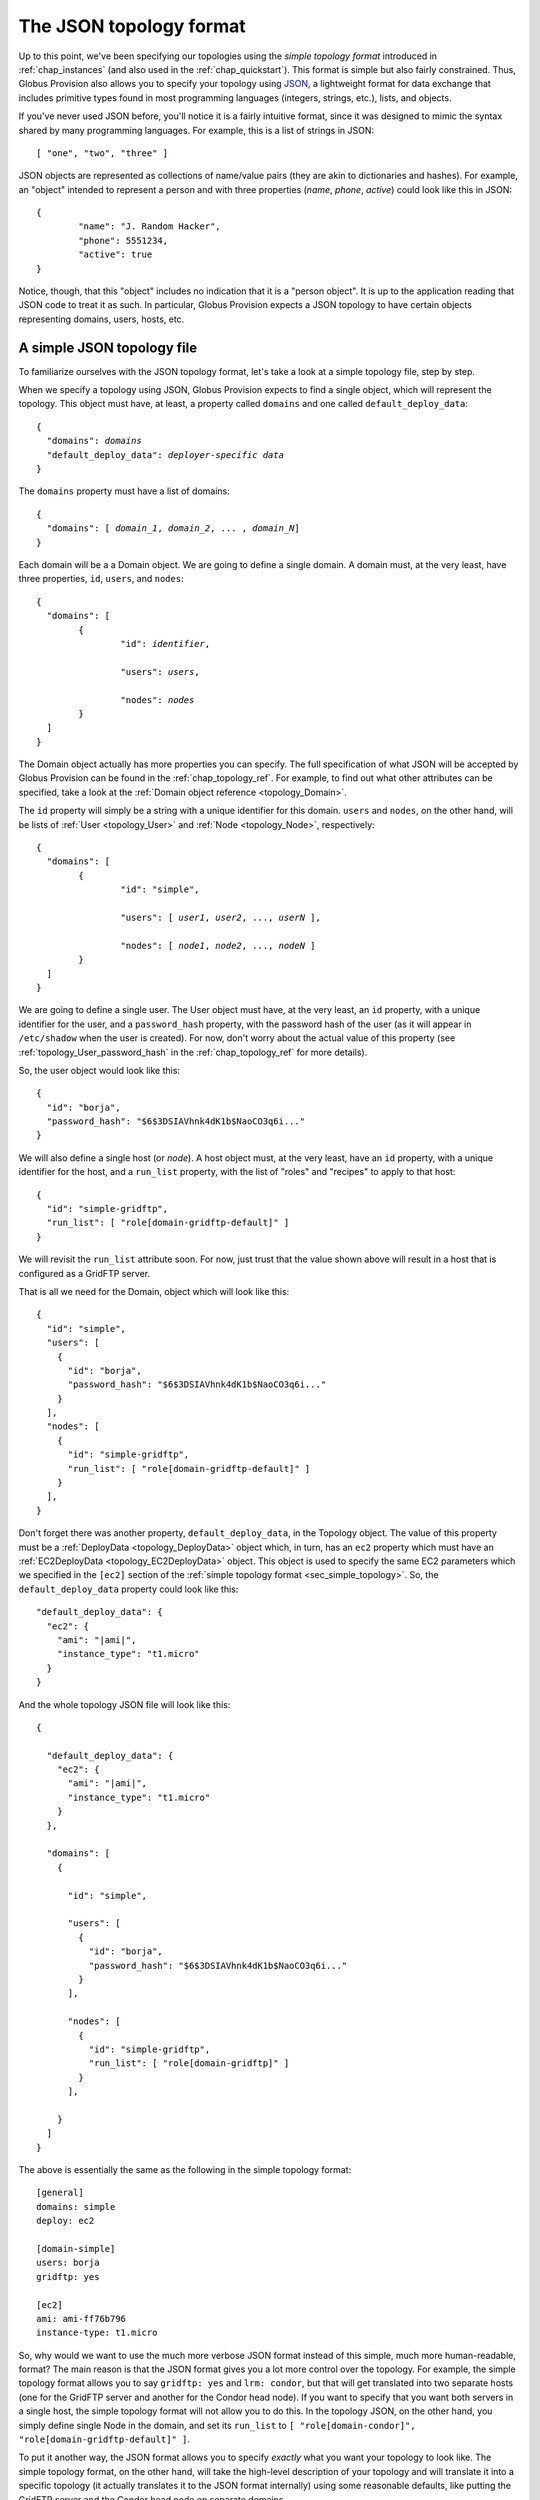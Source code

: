 .. _chap_topology:

The JSON topology format
************************

Up to this point, we've been specifying our topologies using the *simple topology format*
introduced in :ref:`chap_instances` (and also used in the :ref:`chap_quickstart`). This
format is simple but also fairly constrained. Thus, Globus Provision also allows you
to specify your topology using `JSON <http://www.json.org/>`_, a lightweight format
for data exchange that includes primitive types found in most programming languages
(integers, strings, etc.), lists, and objects.

If you've never used JSON before, you'll notice it is a fairly intuitive format, since it 
was designed to mimic the syntax shared by many programming languages. For example,
this is a list of strings in JSON::

	[ "one", "two", "three" ]
	
JSON objects are represented as collections of name/value pairs (they are akin to
dictionaries and hashes). For example, an "object" intended to represent a person
and with three properties (*name*, *phone*, *active*) could look like this in
JSON::

	{
		"name": "J. Random Hacker",
		"phone": 5551234,
		"active": true
	}
	
Notice, though, that this "object" includes no indication that it is a "person object".
It is up to the application reading that JSON code to treat it as such. In particular,
Globus Provision expects a JSON topology to have certain objects representing domains,
users, hosts, etc. 


A simple JSON topology file
===========================

To familiarize ourselves with the JSON topology format, let's take a look at a simple
topology file, step by step.

When we specify a topology using JSON, Globus Provision expects to find a single object,
which will represent the topology. This object must have, at least, a property called
``domains`` and one called ``default_deploy_data``:

.. parsed-literal::

	{
	  "domains": *domains*
	  "default_deploy_data": *deployer-specific data*
	}	
	
The ``domains`` property must have a list of domains:

.. parsed-literal::

	{
	  "domains": [ *domain_1*, *domain_2*, ... , *domain_N*]
	}	

Each domain will be a a Domain object.
We are going to define a single domain. A domain must, at the very least, have three properties,
``id``, ``users``, and ``nodes``:

.. parsed-literal::

	{
	  "domains": [ 
	  	{
	  		"id": *identifier*,
	  
	  		"users": *users*,
	  		
	  		"nodes": *nodes*
	  	}
	  ]
	}	

The Domain object actually has more properties you can specify. The full specification
of what JSON will be accepted by Globus Provision can be found in the :ref:`chap_topology_ref`.
For example, to find out what other attributes can be specified, take a look at the
:ref:`Domain object reference <topology_Domain>`.

The ``id`` property will simply be a string with a unique identifier for this domain.
``users`` and ``nodes``, on the other hand, will be lists of :ref:`User <topology_User>`
and :ref:`Node <topology_Node>`, respectively:

.. parsed-literal::

	{
	  "domains": [ 
	  	{
	  		"id": "simple",
	  
	  		"users": [ *user1*, *user2*, ..., *userN* ],
	  		
	  		"nodes": [ *node1*, *node2*, ..., *nodeN* ]
	  	}
	  ]
	}	
	
We are going to define a single user. The User object must have, at the very least,
an ``id`` property, with a unique identifier for the user, and a ``password_hash``
property, with the password hash of the user (as it will appear in ``/etc/shadow``
when the user is created). For now, don't worry about the actual value of this
property (see :ref:`topology_User_password_hash` in the :ref:`chap_topology_ref`
for more details).

So, the user object would look like this::

    {
      "id": "borja", 
      "password_hash": "$6$3DSIAVhnk4dK1b$NaoCO3q6i..."
    }

We will also define a single host (or *node*). A host object must, at the very
least, have an ``id`` property, with a unique identifier for the host, and a ``run_list``
property, with the list of "roles" and "recipes" to apply to that host::

    {
      "id": "simple-gridftp", 
      "run_list": [ "role[domain-gridftp-default]" ]
    }

We will revisit the ``run_list`` attribute soon. For now, just trust that the value shown
above will result in a host that is configured as a GridFTP server.

That is all we need for the Domain, object which will look like this::

    {
      "id": "simple",
      "users": [
        {
          "id": "borja", 
          "password_hash": "$6$3DSIAVhnk4dK1b$NaoCO3q6i..."
        }
      ], 
      "nodes": [
        {
          "id": "simple-gridftp", 
          "run_list": [ "role[domain-gridftp-default]" ]
        }
      ], 
    }


Don't forget there was another property, ``default_deploy_data``, in the Topology object.
The value of this property must be a :ref:`DeployData <topology_DeployData>` object which, 
in turn, has an ``ec2`` property which must have an :ref:`EC2DeployData <topology_EC2DeployData>`
object. This object is used to specify
the same EC2 parameters which we specified in the ``[ec2]`` section of the 
:ref:`simple topology format <sec_simple_topology>`. So, the ``default_deploy_data``
property could look like this:

.. parsed-literal::

  "default_deploy_data": {
    "ec2": {
      "ami": "|ami|", 
      "instance_type": "t1.micro"
    }
  }


And the whole topology JSON file will look like this:

.. parsed-literal::

	{
	
	  "default_deploy_data": {
	    "ec2": {
	      "ami": "|ami|", 
	      "instance_type": "t1.micro"
	    }
	  },	
	
	  "domains": [
	    {
	    
	      "id": "simple",

	      "users": [
	        {
	          "id": "borja", 
	          "password_hash": "$6$3DSIAVhnk4dK1b$NaoCO3q6i..."
	        }
	      ], 
	      
	      "nodes": [
	        {
	          "id": "simple-gridftp", 
	          "run_list": [ "role[domain-gridftp]" ]
	        }
	      ], 
	      
	    }
	  ]
	}	
	
The above is essentially the same as the following in the simple topology format::

	[general]
	domains: simple
	deploy: ec2
	
	[domain-simple]
	users: borja
	gridftp: yes

	[ec2]
	ami: ami-ff76b796
	instance-type: t1.micro

So, why would we want to use the much more verbose JSON format instead of this simple,
much more human-readable, format? The main reason is that the JSON format gives you
a lot more control over the topology. For example, the simple topology format
allows you to say ``gridftp: yes`` and ``lrm: condor``, but that will get translated
into two separate hosts (one for the GridFTP server and another for the Condor head node).
If you want to specify that you want both servers in a single host, the simple
topology format will not allow you to do this. In the topology JSON, on the other hand,
you simply define single Node in the domain, and set its ``run_list`` to
``[ "role[domain-condor]", "role[domain-gridftp-default]" ]``.

To put it another way, the JSON format allows you to specify *exactly* what you want
your topology to look like. The simple topology format, on the other hand, will take
the high-level description of your topology and will translate it into a specific
topology (it actually translates it to the JSON format internally) using some reasonable
defaults, like putting the GridFTP server and the Condor head node on separate domains.


Using a JSON topology file
==========================

So, if you've written your topology in JSON, you can no longer merge it with the
Globus Provision configuration file, as we've done in previous examples. Instead,
you must specify the configuration file and the topology separately, like this::
	
	gp-instance-create -c ec2.conf -t topology.json
	
In this case, ``ec2.conf`` could contain the following::

	[general]
	deploy: ec2
	
	[ec2]
	keypair: gp-key
	keyfile: ~/.ec2/gp-key.pem
	username: ubuntu

Notice how this configuration file (which was explained in detail in :ref:`sec_create_instance`)
contains connection-specific information, while the EC2 parameters included in the
``default_deploy_data`` of the topology is information specific to the topology: what
AMI will be used to create the hosts, and what EC2 instance type will be used.

.. _sec_runlist:

Specifying the "run list" of a host
===================================

The "run list" of a host, which we specified in the ``run_list`` property of a
:ref:`Node <topology_Node>` object is something we saw briefly in :ref:`chap_instances`. 
Globus Provision uses `Chef <http://www.opscode.com/chef/>`_,
a configuration management framework, to install and configure software on the hosts that
make up a Globus Provision instance. In Chef, a "recipe" is a specification of
how to install and configure a piece of software. 

So, if we want a host to be
a GridFTP server, we would tell Chef to apply the "GridFTP recipe" to it. In this case,
we're actually selecting a "role", which is simply a convenient way of specifying
that multiple recipes must be run (e.g., in this case, besides installing the GridFTP
server itself, we also need to install a host certificate; the "host certificate recipe"
is included in ``role[domain-gridftp-default]``, as is the "GridFTP recipe"). So, while in the simple 
topology format we could get away with using simple options like 
``gridftp: yes`` (which Globus Provision translated into the specific "run list" necessary 
to set up a GridFTP server), in the JSON format we will have to specify precisely what roles
or recipes must be applied.
 
This means that any piece of software you want to install must have a Chef recipe written
for it. Globus Provision already includes several recipes to install various pieces of software.
The roles and recipes that you can choose from are listed in the :ref:`chap_recipe_ref`.
The :ref:`chap_developer` chapter also includes instructions on how to write your own
recipes.


Specifying per-host deployment data
===================================

As we saw earlier, we can specify deployment-specific parameters in the topology
using the ``default_deploy_data`` property::

  "default_deploy_data": {
    "ec2": {
      "ami": "ami-ff76b796", 
      "instance_type": "t1.micro"
    }
  }

However, it is also possible to specify per-host deployment data. Node objects
also have a ``deploy_data`` property, which must contain a DeployData object. So,
we could define the following two nodes::

  "nodes": [
    {
      "id": "simple-gridftp", 
      "run_list": [ "role[domain-gridftp-default]" ],
      "deploy_data": { "ec2": {"instance_type": "m1.small" } }
    },
    {
      "id": "simple-condor", 
      "run_list": [ "role[domain-condor]" ],
    }
  ] 

``simple-condor`` does not have a ``deploy_data`` property, so it will
simply use the values defined in the topology's ``default_deploy_data``.
``simple-gridftp``, on the other hand, will use the value for ``ami``,
but overrides the value for ``instance_type``.


Checking deployment data of a running instance
==============================================

Knowing your way around the JSON topology format can also come in handy
when checking on the status of a running instance. For example,
let's say we use the following simple topology (notice how we're using
the ``dummy`` deployer)::

	[general]
	domains: simple
	deploy: dummy
	
	[domain-simple]
	users: user1 user2
	nfs-nis: yes
	lrm: condor
	cluster-nodes: 2

Next, we create the instance::

	$ gp-instance-create -c samples/simple-dummy.conf
	Created new instance: gpi-4bb1aefa

If we run ``gp-instance-describe -v``, we will get the raw JSON representation of the
topology::

	$ gp-instance-describe -v gpi-4bb1aefa
	{
	  "domains": [
	    {
	    
	      "users": [
	        {
	          "ssh_pkey": "ssh-rsa ...", 
	          "id": "user1", 
	          "certificate": "generated", 
	          "password_hash": "!"
	        }, 
	        {
	          "ssh_pkey": "ssh-rsa ...", 
	          "id": "user2", 
	          "certificate": "generated", 
	          "password_hash": "!"
	        }, 
	        {
	          "admin": true, 
	          "ssh_pkey": "ssh-rsa ...", 
	          "id": "borja", 
	          "certificate": "generated", 
	          "password_hash": "!"
	        }
	      ], 
	      
	      "nodes": [
	        {
	          "depends": "node:simple-server", 
	          "id": "simple-condor", 
	          "run_list": [
	            "role[domain-nfsnis-client]", 
	            "role[domain-condor]"
	          ]
	        }, 
	        {
	          "id": "simple-server", 
	          "run_list": [
	            "role[domain-nfsnis]", 
	            "role[globus]"
	          ]
	        }, 
	        {
	          "depends": "node:simple-condor", 
	          "id": "simple-condor-wn2", 
	          "run_list": [
	            "role[domain-nfsnis-client]", 
	            "role[domain-clusternode-condor]"
	          ]
	        }, 
	        {
	          "depends": "node:simple-condor", 
	          "id": "simple-condor-wn1", 
	          "run_list": [
	            "role[domain-nfsnis-client]", 
	            "role[domain-clusternode-condor]"
	          ]
	        }
	      ], 
	      
	      "gridmap": [
	        {
	          "dn": "/O=Grid/OU=Globus Provision (generated)/CN=user1", 
	          "login": "user1"
	        }, 
	        {
	          "dn": "/O=Grid/OU=Globus Provision (generated)/CN=user2", 
	          "login": "user2"
	        }, 
	        {
	          "dn": "/O=Grid/OU=Globus Provision (generated)/CN=borja", 
	          "login": "borja"
	        }
	      ], 
	      
	      "id": "simple"
	    }
	  ], 
	  
	  "state": 1, 
	  "id": "gpi-4bb1aefa"
	}	
	
Now, let's start this instance::

	$ gp-instance-start gpi-4bb1aefa
	Starting instance gpi-4bb1aefa... done!
	Started instance in 0 minutes and 0 seconds

If you look at the instance's topology JSON again, you'll notice that
it has now been furnished with more properties (highlighted in bold):
	
.. parsed-literal::

	{
	  "domains": [
	    {
	      "users": [
	        {
	          "admin": true, 
	          "ssh_pkey": "ssh-rsa ...", 
	          "id": "borja", 
	          "certificate": "generated", 
	          "password_hash": "!"
	        }, 
	        {
	          "ssh_pkey": "ssh-rsa ...", 
	          "id": "user2", 
	          "certificate": "generated", 
	          "password_hash": "!"
	        }, 
	        {
	          "ssh_pkey": "ssh-rsa ...", 
	          "id": "user1", 
	          "certificate": "generated", 
	          "password_hash": "!"
	        }
	      ], 
	      "nodes": [
	        {
	          **"ip": "1.2.3.4", 
	          "hostname": "simple-condor.gp.example.org",** 
	          "depends": "node:simple-server", 
	          "state": **4**, 
	          "run_list": [
	            "role[domain-nfsnis-client]", 
	            "role[domain-condor]"
	          ], 
	          "id": "simple-condor"
	        }, 
	        {
	          **"ip": "1.2.3.4"**, 
	          "state": **4**, 
	          **"hostname": "simple-server.gp.example.org"**, 
	          "id": "simple-server", 
	          "run_list": [
	            "role[domain-nfsnis]", 
	            "role[globus]"
	          ]
	        }, 
	        {
	          **"ip": "1.2.3.4"**, 
	          **"hostname": "simple-condor-wn2.gp.example.org"**, 
	          "depends": "node:simple-condor", 
	          "state": **4**, 
	          "run_list": [
	            "role[domain-nfsnis-client]", 
	            "role[domain-clusternode-condor]"
	          ], 
	          "id": "simple-condor-wn2"
	        }, 
	        {
	          **"ip": "1.2.3.4"**, 
	          **"hostname": "simple-condor-wn1.gp.example.org"**, 
	          "depends": "node:simple-condor", 
	          "state": 4, 
	          "run_list": [
	            "role[domain-nfsnis-client]", 
	            "role[domain-clusternode-condor]"
	          ], 
	          "id": "simple-condor-wn1"
	        }
	      ], 
	      "gridmap": [
	        {
	          "dn": "/O=Grid/OU=Globus Provision (generated)/CN=user1", 
	          "login": "user1"
	        }, 
	        {
	          "dn": "/O=Grid/OU=Globus Provision (generated)/CN=user2", 
	          "login": "user2"
	        }, 
	        {
	          "dn": "/O=Grid/OU=Globus Provision (generated)/CN=borja", 
	          "login": "borja"
	        }
	      ], 
	      "id": "simple"
	    }
	  ], 
	  "state": 4, 
	  "id": "gpi-4bb1aefa"
	}
	
These are properties that are added by Globus Provision at deploy-time, and which
you cannot specify or edit (the :ref:`chap_topology_ref` specifies what properties
are editable and which ones are not). 

If we were using the EC2 deployer, we would get similar information:

.. parsed-literal::

        {
          **"ip": "10.X.X.X", 
          "hostname": "ec2-107-X-X-X.compute-1.amazonaws.com",** 
          "depends": "node:simple-condor", 
          **"public_ip": "107.X.X.X",** 
          "state": **4**, 
          "run_list": [
            "role[domain-nfsnis-client]", 
            "role[domain-clusternode-condor]"
          ], 
          "id": "simple-condor-wn1", 
          **"deploy_data": {
            "ec2": {
              "instance_id": "i-374a1856"
            }
          }**
        }
        
Notice, though, how Globus Provision also adds a ``deploy_data`` property with
information that's specific to the EC2 deployer (in this case, the EC2 instance id).
